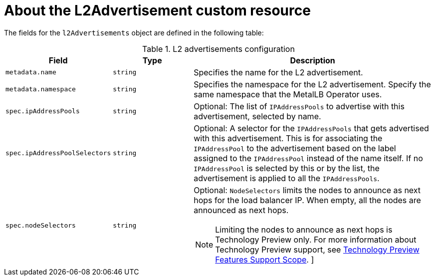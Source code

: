 // Module included in the following assemblies:
//
// * networking/metallb/about-advertising-ipaddresspool.adoc

:_content-type: REFERENCE
[id="nw-metallb-l2padvertisement-cr_{context}"]
= About the L2Advertisement custom resource

The fields for the `l2Advertisements` object are defined in the following table:

.L2 advertisements configuration
[cols="1,1,3a", options="header"]
|===

|Field
|Type
|Description

|`metadata.name`
|`string`
|Specifies the name for the L2 advertisement.

|`metadata.namespace`
|`string`
|Specifies the namespace for the L2 advertisement.
Specify the same namespace that the MetalLB Operator uses.

|`spec.ipAddressPools`
|`string`
|Optional: The list of `IPAddressPools` to advertise with this advertisement, selected by name.

|`spec.ipAddressPoolSelectors`
|`string`
|Optional: A selector for the `IPAddressPools` that gets advertised with this advertisement. This is for associating the `IPAddressPool` to the advertisement based on the label assigned to the `IPAddressPool` instead of the name itself. If no `IPAddressPool` is selected by this or by the list, the advertisement is applied to all the `IPAddressPools`.

|`spec.nodeSelectors`
|`string`
|Optional: `NodeSelectors` limits the nodes to announce as next hops for the load balancer IP. When empty, all the nodes are announced as next hops.

[NOTE]
====
Limiting the nodes to announce as next hops is Technology Preview only. For more information about Technology Preview support, see link:https://access.redhat.com/support/offerings/techpreview/[Technology Preview Features Support Scope]. 
]
====

|===
